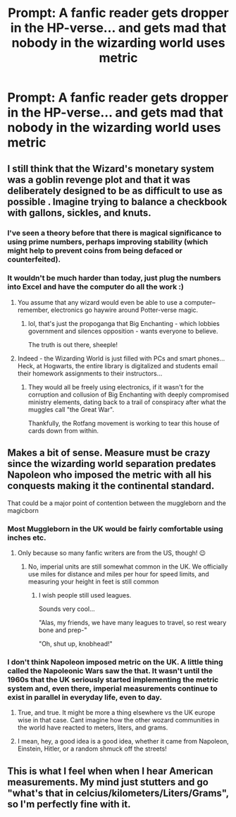 #+TITLE: Prompt: A fanfic reader gets dropper in the HP-verse... and gets mad that nobody in the wizarding world uses metric

* Prompt: A fanfic reader gets dropper in the HP-verse... and gets mad that nobody in the wizarding world uses metric
:PROPERTIES:
:Author: 15_Redstones
:Score: 23
:DateUnix: 1559811982.0
:DateShort: 2019-Jun-06
:FlairText: Prompt
:END:

** I still think that the Wizard's monetary system was a goblin revenge plot and that it was deliberately designed to be as difficult to use as possible . Imagine trying to balance a checkbook with gallons, sickles, and knuts.
:PROPERTIES:
:Author: FredoLives
:Score: 15
:DateUnix: 1559848170.0
:DateShort: 2019-Jun-06
:END:

*** I've seen a theory before that there is magical significance to using prime numbers, perhaps improving stability (which might help to prevent coins from being defaced or counterfeited).
:PROPERTIES:
:Author: thrawnca
:Score: 4
:DateUnix: 1559964039.0
:DateShort: 2019-Jun-08
:END:


*** It wouldn't be much harder than today, just plug the numbers into Excel and have the computer do all the work :)
:PROPERTIES:
:Author: VeelaBeGone
:Score: 2
:DateUnix: 1559860117.0
:DateShort: 2019-Jun-07
:END:

**** You assume that any wizard would even be able to use a computer--remember, electronics go haywire around Potter-verse magic.
:PROPERTIES:
:Author: CryptidGrimnoir
:Score: 5
:DateUnix: 1559861603.0
:DateShort: 2019-Jun-07
:END:

***** lol, that's just the propoganga that Big Enchanting - which lobbies government and silences opposition - wants everyone to believe.

The truth is out there, sheeple!
:PROPERTIES:
:Author: VeelaBeGone
:Score: 3
:DateUnix: 1559861901.0
:DateShort: 2019-Jun-07
:END:


**** Indeed - the Wizarding World is just filled with PCs and smart phones... Heck, at Hogwarts, the entire library is digitalized and students email their homework assignments to their instructors...
:PROPERTIES:
:Author: FredoLives
:Score: 3
:DateUnix: 1559864439.0
:DateShort: 2019-Jun-07
:END:

***** They would all be freely using electronics, if it wasn't for the corruption and collusion of Big Enchanting with deeply compromised ministry elements, dating back to a trail of conspiracy after what the muggles call "the Great War".

Thankfully, the Rotfang movement is working to tear this house of cards down from within.
:PROPERTIES:
:Author: VeelaBeGone
:Score: 4
:DateUnix: 1559864742.0
:DateShort: 2019-Jun-07
:END:


** Makes a bit of sense. Measure must be crazy since the wizarding world separation predates Napoleon who imposed the metric with all his conquests making it the continental standard.

That could be a major point of contention between the muggleborn and the magicborn
:PROPERTIES:
:Author: Geairt_Annok
:Score: 5
:DateUnix: 1559835876.0
:DateShort: 2019-Jun-06
:END:

*** Most Muggleborn in the UK would be fairly comfortable using inches etc.
:PROPERTIES:
:Author: Taure
:Score: 7
:DateUnix: 1559840469.0
:DateShort: 2019-Jun-06
:END:

**** Only because so many fanfic writers are from the US, though! 😉
:PROPERTIES:
:Author: VeelaBeGone
:Score: 2
:DateUnix: 1559860173.0
:DateShort: 2019-Jun-07
:END:

***** No, imperial units are still somewhat common in the UK. We officially use miles for distance and miles per hour for speed limits, and measuring your height in feet is still common
:PROPERTIES:
:Author: Electric999999
:Score: 2
:DateUnix: 1559966488.0
:DateShort: 2019-Jun-08
:END:

****** I wish people still used leagues.

Sounds very cool...

"Alas, my friends, we have many leagues to travel, so rest weary bone and prep-"

"Oh, shut up, knobhead!"
:PROPERTIES:
:Author: VeelaBeGone
:Score: 2
:DateUnix: 1559966667.0
:DateShort: 2019-Jun-08
:END:


*** I don't think Napoleon imposed metric on the UK. A little thing called the Napoleonic Wars saw the that. It wasn't until the 1960s that the UK seriously started implementing the metric system and, even there, imperial measurements continue to exist in parallel in everyday life, even to day.
:PROPERTIES:
:Author: GlimmervoidG
:Score: 4
:DateUnix: 1559843178.0
:DateShort: 2019-Jun-06
:END:

**** True, and true. It might be more a thing elsewhere vs the UK europe wise in that case. Cant imagine how the other wozard communities in the world have reacted to meters, liters, and grams.
:PROPERTIES:
:Author: Geairt_Annok
:Score: 3
:DateUnix: 1559843277.0
:DateShort: 2019-Jun-06
:END:


**** I mean, hey, a good idea is a good idea, whether it came from Napoleon, Einstein, Hitler, or a random shmuck off the streets!
:PROPERTIES:
:Author: VeelaBeGone
:Score: 1
:DateUnix: 1559860307.0
:DateShort: 2019-Jun-07
:END:


** This is what I feel when when I hear American measurements. My mind just stutters and go "what's that in celcius/kilometers/Liters/Grams", so I'm perfectly fine with it.
:PROPERTIES:
:Author: Rift-Warden
:Score: 2
:DateUnix: 1559967570.0
:DateShort: 2019-Jun-08
:END:
